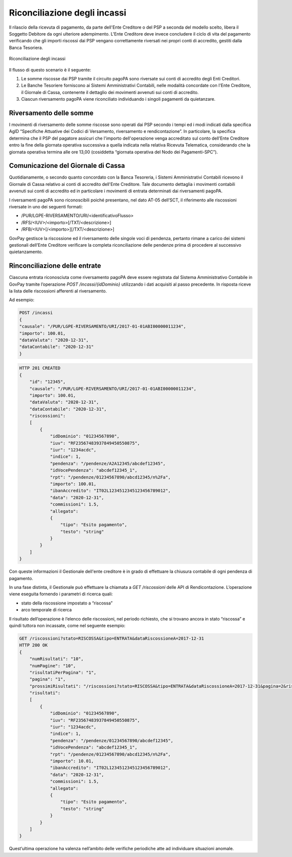 .. _integrazione_riconciliazioni:

Riconciliazione degli incassi
=============================

Il rilascio della ricevuta di pagamento, da parte dell'Ente Creditore o
del PSP a seconda del modello scelto, libera il Soggetto Debitore da
ogni ulteriore adempimento. L'Ente Creditore deve invece concludere il
ciclo di vita del pagamento verificando che gli importi riscossi dai PSP
vengano correttamente riversati nei propri conti di accredito, gestiti
dalla Banca Tesoriera.

.. figure:: ../_images/INT05_RiconciliazioneIncassi.png
   :align: center
   :name: RiconciliazioneIncassi

   Riconciliazione degli incassi

Il flusso di questo scenario è il seguente:

1. Le somme riscosse dai PSP tramite il circuito pagoPA sono riversate
   sui conti di accredito degli Enti Creditori.
2. Le Banche Tesoriere forniscono ai Sistemi Amministrativi Contabili,
   nelle modalità concordate con l'Ente Creditore, il Giornale di Cassa,
   contenente il dettaglio dei movimenti avvenuti sui conti di
   accredito.
3. Ciascun riversamento pagoPA viene riconciliato individuando i singoli
   pagamenti da quietanzare.

Riversamento delle somme
------------------------

I movimenti di riversamento delle somme riscosse sono operati dai PSP
secondo i tempi ed i modi indicati dalla specifica AgID “Specifiche
Attuative dei Codici di Versamento, riversamento e rendicontazione”. In
particolare, la specifica determina che il PSP del pagatore assicuri che
l'importo dell'operazione venga accreditato sul conto dell’Ente
Creditore entro la fine della giornata operativa successiva a quella
indicata nella relativa Ricevuta Telematica, considerando che la
giornata operativa termina alle ore 13,00 (cosiddetta “giornata
operativa del Nodo dei Pagamenti-SPC”).

Comunicazione del Giornale di Cassa
-----------------------------------

Quotidianamente, o secondo quanto concordato con la Banca Tesoreria, i
Sistemi Amministrativi Contabili ricevono il Giornale di Cassa relativo
ai conti di accredito dell'Ente Creditore. Tale documento dettaglia i
movimenti contabili avvenuti sui conti di accredito ed in particolare i
movimenti di entrata determinati dai riversamenti pagoPA.

I riversamenti pagoPA sono riconoscibili poiché presentano, nel dato
AT-05 dell’SCT, il riferimento alle riscossioni riversate in uno dei
seguenti formati:

-  /PUR/LGPE-RIVERSAMENTO/URI/<identificativoFlusso>
-  /RFS/<IUV>/<importo>[/TXT/<descrizione>]
-  /RFB/<IUV>[/<importo>][/TXT/<descrizione>]

GovPay gestisce la riscossione ed il riversamento delle singole voci di
pendenza, pertanto rimane a carico dei sistemi gestionali dell’Ente
Creditore verificare la completa riconciliazione delle pendenze prima di
procedere al successivo quietanzamento.

Rinconciliazione delle entrate
------------------------------

Ciascuna entrata riconosciuta come riversamento pagoPA deve essere
registrata dal Sistema Amministrativo Contabile in GovPay tramite
l’operazione *POST /incassi/{idDominio}* utilizzando i dati acquisiti al
passo precedente. In risposta riceve la lista delle riscossioni
afferenti al riversamento.

Ad esempio:

.. code-block:: none

    POST /incassi
    {
    "causale": "/PUR/LGPE-RIVERSAMENTO/URI/2017-01-01ABI00000011234",
    "importo": 100.01,
    "dataValuta": "2020-12-31",
    "dataContabile": "2020-12-31"
    }

.. code-block:: none

    HTTP 201 CREATED
    {
        "id": "12345",
        "causale": "/PUR/LGPE-RIVERSAMENTO/URI/2017-01-01ABI00000011234",
        "importo": 100.01,
        "dataValuta": "2020-12-31",
        "dataContabile": "2020-12-31",
        "riscossioni":
        [
            {
                "idDominio": "01234567890",
                "iuv": "RF23567483937849450550875",
                "iur": "1234acdc",
                "indice": 1,
                "pendenza": "/pendenze/A2A12345/abcdef12345",
                "idVocePendenza": "abcdef12345_1",
                "rpt": "/pendenze/01234567890/abcd12345/n%2Fa",
                "importo": 100.01,
                "ibanAccredito": "IT02L1234512345123456789012",
                "data": "2020-12-31",
                "commissioni": 1.5,
                "allegato":
                {
                    "tipo": "Esito pagamento",
                    "testo": "string"
                }
            }
        ]
    }

Con queste informazioni il Gestionale dell'ente creditore è in grado di
effettuare la chiusura contabile di ogni pendenza di pagamento.

In una fase distinta, il Gestionale può effettuare la chiamata a *GET
/riscossioni* delle API di Rendicontazione. L’operazione viene eseguita
fornendo i parametri di ricerca quali:

-  stato della riscossione impostato a “riscossa”
-  arco temporale di ricerca

Il risultato dell’operazione è l’elenco delle riscossioni, nel periodo
richiesto, che si trovano ancora in stato “riscossa” e quindi tuttora
non incassate, come nel seguente esempio:

.. code-block:: none

    GET /riscossioni?stato=RISCOSSA&tipo=ENTRATA&dataRiscossioneA=2017-12-31
    HTTP 200 OK
    {
        "numRisultati": "10",
        "numPagine": "10",
        "risultatiPerPagina": "1",
        "pagina": "1",
        "prossimiRisultati": "/riscossioni?stato=RISCOSSA&tipo=ENTRATA&dataRiscossioneA=2017-12-31&pagina=2&risultatiPerpagina=1",
        "risultati":
        [
            {
                "idDominio": "01234567890",
                "iuv": "RF23567483937849450550875",
                "iur": "1234acdc",
                "indice": 1,
                "pendenza": "/pendenze/01234567890/abcdef12345",
                "idVocePendenza": "abcdef12345_1",
                "rpt": "/pendenze/01234567890/abcd12345/n%2Fa",
                "importo": 10.01,
                "ibanAccredito": "IT02L1234512345123456789012",
                "data": "2020-12-31",
                "commissioni": 1.5,
                "allegato":
                {
                    "tipo": "Esito pagamento",
                    "testo": "string"
                }
            }
        ]
    }

Quest’ultima operazione ha valenza nell’ambito delle verifiche
periodiche atte ad individuare situazioni anomale.
